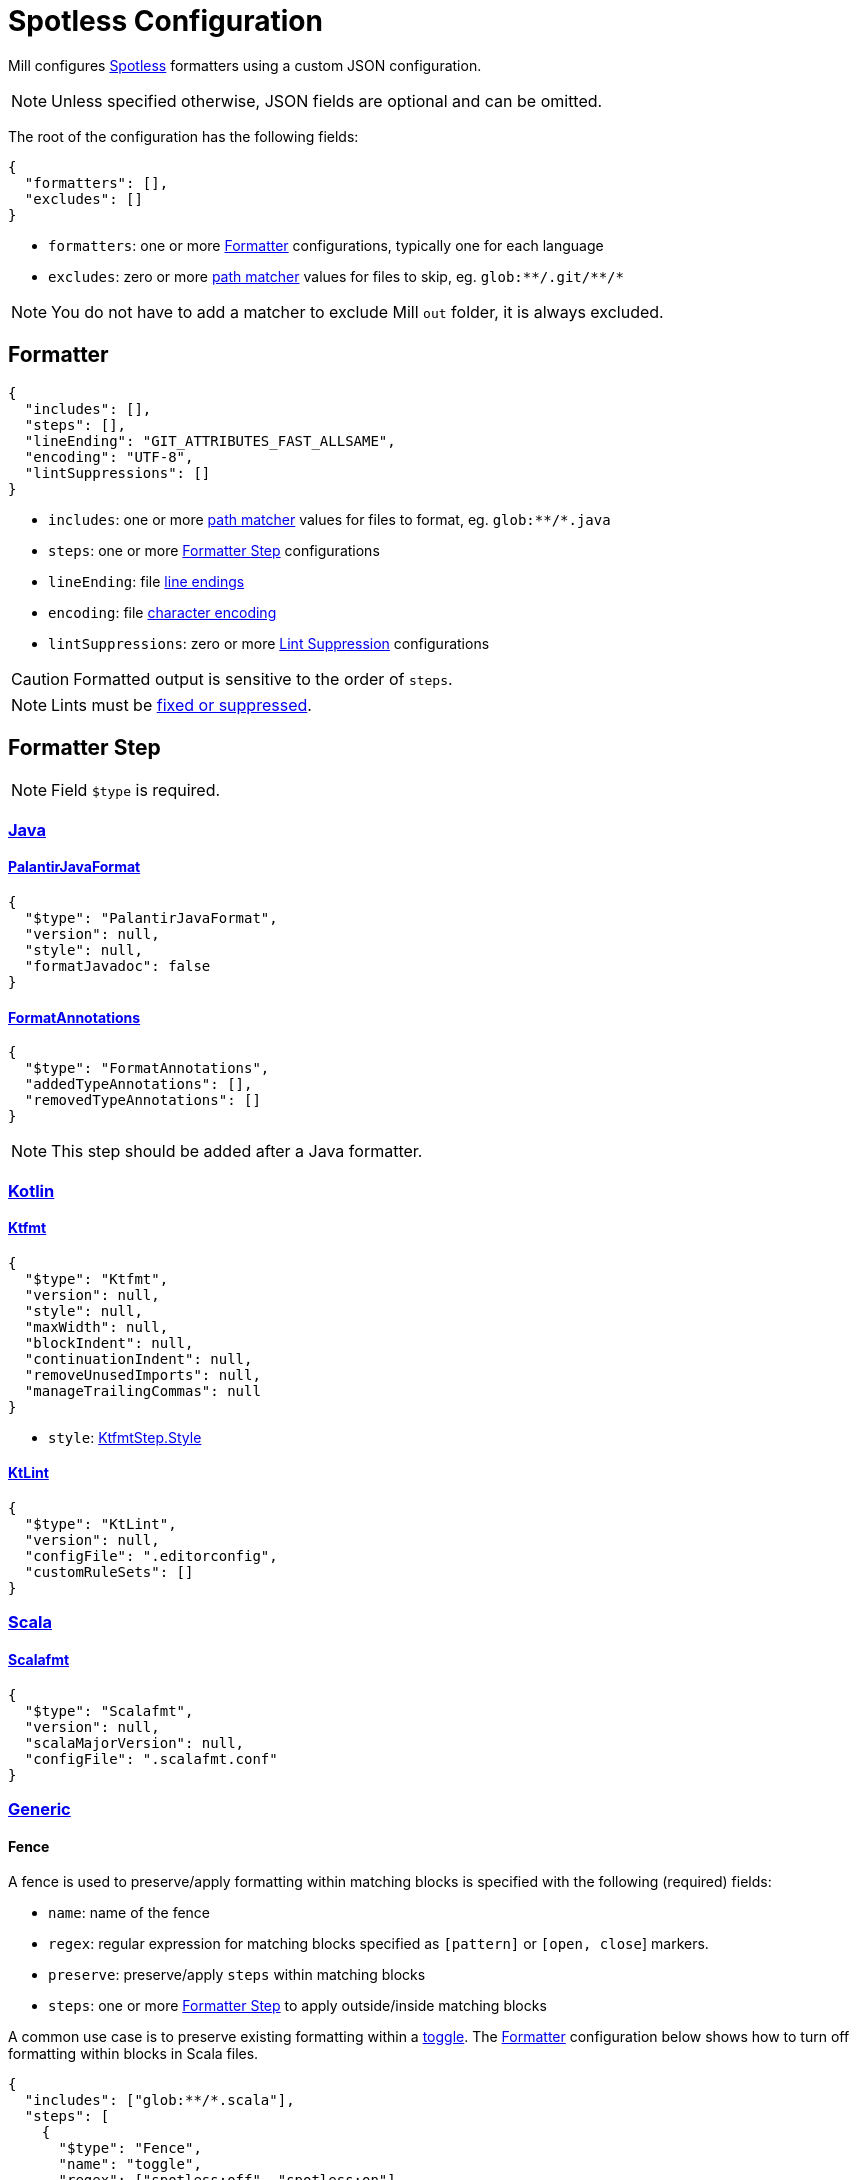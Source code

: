 = Spotless Configuration

Mill configures https://github.com/diffplug/spotless/[Spotless] formatters using a custom JSON configuration.

NOTE: Unless specified otherwise, JSON fields are optional and can be omitted.

The root of the configuration has the following fields:

[source,json]
----
{
  "formatters": [],
  "excludes": []
}
----

- `formatters`: one or more <<_formatter>> configurations, typically one for each language
- `excludes`: zero or more https://docs.oracle.com/en/java/javase/11/docs/api/java.base/java/nio/file/FileSystem.html#getPathMatcher(java.lang.String)[path matcher] values for files to skip, eg. `pass:[glob:**/.git/**/*]`

NOTE: You do not have to add a matcher to exclude Mill `out` folder, it is always excluded.

== Formatter

[source,json]
----
{
  "includes": [],
  "steps": [],
  "lineEnding": "GIT_ATTRIBUTES_FAST_ALLSAME",
  "encoding": "UTF-8",
  "lintSuppressions": []
}
----

- `includes`: one or more https://docs.oracle.com/en/java/javase/11/docs/api/java.base/java/nio/file/FileSystem.html#getPathMatcher(java.lang.String)[path matcher] values for files to format, eg. `pass:[glob:**/*.java]`
- `steps`: one or more <<_formatter_step>> configurations
- `lineEnding`: file https://github.com/diffplug/spotless/tree/main/plugin-gradle#line-endings-and-encodings-invisible-stuff[line endings]
- `encoding`: file https://github.com/diffplug/spotless/tree/main/plugin-gradle#line-endings-and-encodings-invisible-stuff[character encoding]
- `lintSuppressions`: zero or more <<_lint_suppression>> configurations

CAUTION: Formatted output is sensitive to the order of `steps`.

NOTE: Lints must be https://github.com/diffplug/spotless/tree/main/plugin-gradle#linting[fixed or suppressed].

== Formatter Step

NOTE: Field `$type` is required.

=== https://github.com/diffplug/spotless/tree/main/plugin-gradle#java[Java]

==== https://github.com/diffplug/spotless/tree/main/plugin-gradle#palantir-java-format[PalantirJavaFormat]

[source,json]
----
{
  "$type": "PalantirJavaFormat",
  "version": null,
  "style": null,
  "formatJavadoc": false
}
----

==== https://github.com/diffplug/spotless/tree/main/plugin-gradle#formatAnnotations[FormatAnnotations]

[source,json]
----
{
  "$type": "FormatAnnotations",
  "addedTypeAnnotations": [],
  "removedTypeAnnotations": []
}
----

NOTE: This step should be added after a Java formatter.

=== https://github.com/diffplug/spotless/tree/main/plugin-gradle#kotlin[Kotlin]

==== https://github.com/diffplug/spotless/tree/main/plugin-gradle#ktfmt[Ktfmt]

[source,json]
----
{
  "$type": "Ktfmt",
  "version": null,
  "style": null,
  "maxWidth": null,
  "blockIndent": null,
  "continuationIndent": null,
  "removeUnusedImports": null,
  "manageTrailingCommas": null
}
----

- `style`: https://github.com/diffplug/spotless/blob/main/lib/src/main/java/com/diffplug/spotless/kotlin/KtfmtStep.java[KtfmtStep.Style]

==== https://github.com/diffplug/spotless/tree/main/plugin-gradle#ktlint[KtLint]

[source,json]
----
{
  "$type": "KtLint",
  "version": null,
  "configFile": ".editorconfig",
  "customRuleSets": []
}
----

=== https://github.com/diffplug/spotless/tree/main/plugin-gradle#scala[Scala]

==== https://github.com/diffplug/spotless/tree/main/plugin-gradle#scalafmt[Scalafmt]

[source,json]
----
{
  "$type": "Scalafmt",
  "version": null,
  "scalaMajorVersion": null,
  "configFile": ".scalafmt.conf"
}
----

=== https://github.com/diffplug/spotless/tree/main/plugin-gradle#generic-steps[Generic]

==== Fence

A fence is used to preserve/apply formatting within matching blocks is specified with the following (required) fields:

- `name`: name of the fence
- `regex`: regular expression for matching blocks specified as `[pattern]` or `[open, close`] markers.
- `preserve`: preserve/apply `steps` within matching blocks
- `steps`: one or more <<_formatter_step>> to apply outside/inside matching blocks

A common use case is to preserve existing formatting within a https://github.com/diffplug/spotless/tree/main/plugin-gradle#spotlessoff-and-spotlesson[toggle].
The <<_formatter>> configuration below shows how to turn off formatting within blocks in Scala files.

[source,json]
----
{
  "includes": ["glob:**/*.scala"],
  "steps": [
    {
      "$type": "Fence",
      "name": "toggle",
      "regex": ["spotless:off", "spotless:on"],
      "preserve": true,
      "steps": [
        {
          "$type": "Scalafmt"
        }
      ]
    }
  ]
}
----

An alternate use case is formatting
https://github.com/diffplug/spotless/tree/main/plugin-gradle#inception-languages-within-languages-within[languages within languages].
The <<_formatter>> configuration below shows how to configure formatting for Java code in Scala files.

[source,json]
----
{
  "includes": ["glob:**/*.scala"],
  "steps": [
    {
      "$type": "Scalafmt"
    },
    {
      "$type": "Fence",
      "name": "java example",
      "regex": ["```java", "```"],
      "preserve": false,
      "steps": [
        {
          "$type": "PalantirJavaFormat"
        }
      ]
    }
  ]
}
----

==== https://github.com/diffplug/spotless/tree/main/plugin-gradle#license-header[LicenseHeader]

[source,json]
----
{
  "$type": "LicenseHeader",
  "header": null,
  "headerFile": "LICENSE",
  "delimiter": "(package|import|public|class|module) ",
  "name": null,
  "contentPattern": null,
  "yearSeparator": null,
  "yearMode": null,
  "skipLinesMatching": null
}
----

NOTE: This step is typically the last one applied.

== Lint Suppression

Lints can be suppressed using a combination of the following (optional) fields:

- `path`: path of file (relative to workspace) to suppress lints for
- `step`: name of <<_formatter_step>> to suppress lints for
- `shortCode`: identity of lint to suppress

Typical usage is shown below.

[source,json]
----
{
  "step": "ktlint",
  "shortCode": "standard:no-wildcard-imports"
}
----

CAUTION: Omitting all fields will suppress all lints.
